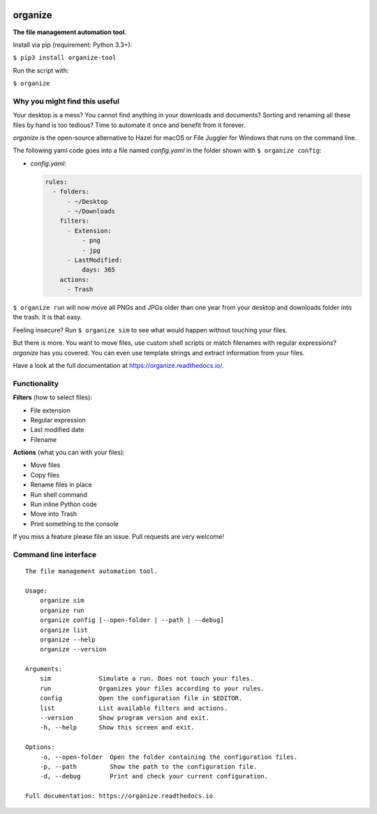 .. image:: https://github.com/tfeldmann/organize/raw/master/docs/images/organize.svg?sanitize=true

.. image:: https://readthedocs.org/projects/organize/badge/?version=latest
  :target: https://organize.readthedocs.io/en/latest/?badge=latest
  :alt: Documentation Status

.. image:: https://travis-ci.org/tfeldmann/organize.svg?branch=master
    :target: https://travis-ci.org/tfeldmann/organize

organize
========
**The file management automation tool.**

Install via pip (requirement: Python 3.3+):

``$ pip3 install organize-tool``

Run the script with:

``$ organize``


Why you might find this useful
------------------------------
Your desktop is a mess? You cannot find anything in your downloads and
documents? Sorting and renaming all these files by hand is too tedious?
Time to automate it once and benefit from it forever.

`organize` is the open-source alternative to Hazel for macOS or File Juggler
for Windows that runs on the command line.

The following yaml code goes into a file named `config.yaml` in the folder
shown with ``$ organize config``:

- `config.yaml`:

  .. code:: yaml

      rules:
        - folders:
            - ~/Desktop
            - ~/Downloads
          filters:
            - Extension:
                - png
                - jpg
            - LastModified:
                days: 365
          actions:
            - Trash

``$ organize run`` will now move all PNGs and JPGs older than one year from your
desktop and downloads folder into the trash. It is that easy.

Feeling insecure? Run ``$ organize sim`` to see what would happen without
touching your files.

But there is more. You want to move files, use custom
shell scripts or match filenames with regular expressions?
`organize` has you covered. You can even use template strings and extract
information from your files.

Have a look at the full documentation at https://organize.readthedocs.io/.


Functionality
-------------

**Filters** (how to select files):

- File extension
- Regular expression
- Last modified date
- Filename

**Actions** (what you can with your files):

- Move files
- Copy files
- Rename files in place
- Run shell command
- Run inline Python code
- Move into Trash
- Print something to the console

If you miss a feature please file an issue. Pull requests are very welcome!


Command line interface
----------------------
::

  The file management automation tool.

  Usage:
      organize sim
      organize run
      organize config [--open-folder | --path | --debug]
      organize list
      organize --help
      organize --version

  Arguments:
      sim             Simulate a run. Does not touch your files.
      run             Organizes your files according to your rules.
      config          Open the configuration file in $EDITOR.
      list            List available filters and actions.
      --version       Show program version and exit.
      -h, --help      Show this screen and exit.

  Options:
      -o, --open-folder  Open the folder containing the configuration files.
      -p, --path         Show the path to the configuration file.
      -d, --debug        Print and check your current configuration.

  Full documentation: https://organize.readthedocs.io
